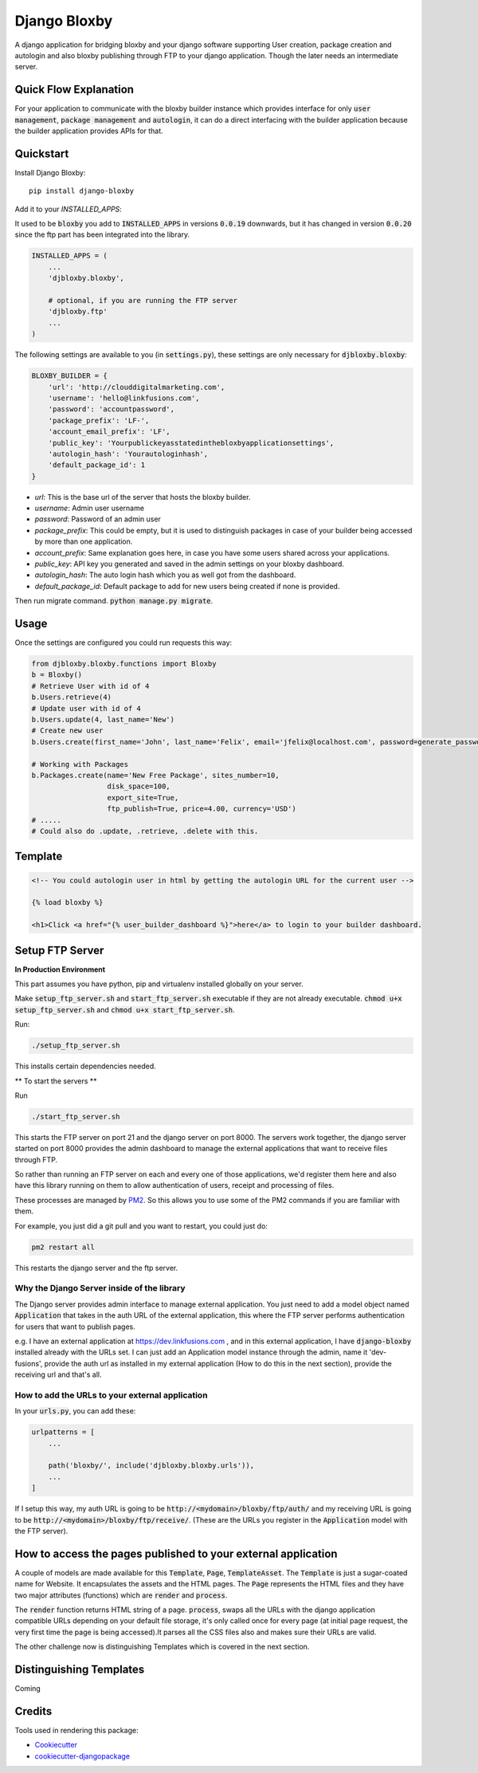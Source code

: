 =============================
Django Bloxby
=============================

.. image:: https://badge.fury.io/py/django-bloxby.svg
    :target: https://badge.fury.io/py/django-bloxby

A django application for bridging bloxby and your django software supporting User creation, package creation and autologin
and also bloxby publishing through FTP to your django application. Though the later needs an intermediate server.


Quick Flow Explanation
----------------------


For your application to communicate with the bloxby builder instance which provides interface for only
:code:`user management`, :code:`package management` and :code:`autologin`, it can do a direct interfacing with
the builder application because the builder application provides APIs for that.

.. image:: https://ibb.co/QfrrtMK
    :target: https://ibb.co/QfrrtMK


Quickstart
----------

Install Django Bloxby::

    pip install django-bloxby

Add it to your `INSTALLED_APPS`:

It used to be :code:`bloxby` you add to :code:`INSTALLED_APPS` in versions :code:`0.0.19` downwards, but
it has changed in version :code:`0.0.20` since the ftp part has been integrated into the library.

.. code-block:: python

    INSTALLED_APPS = (
        ...
        'djbloxby.bloxby',

        # optional, if you are running the FTP server
        'djbloxby.ftp'
        ...
    )


The following settings are available to you (in :code:`settings.py`), these settings are only necessary for :code:`djbloxby.bloxby`:

.. code-block:: python

    BLOXBY_BUILDER = {
        'url': 'http://clouddigitalmarketing.com',
        'username': 'hello@linkfusions.com',
        'password': 'accountpassword',
        'package_prefix': 'LF-',
        'account_email_prefix': 'LF',
        'public_key': 'Yourpublickeyasstatedinthebloxbyapplicationsettings',
        'autologin_hash': 'Yourautologinhash',
        'default_package_id': 1
    }



- *url*: This is the base url of the server that hosts the bloxby builder.
- *username*: Admin user username
- *password*: Password of an admin user
- *package_prefix*: This could be empty, but it is used to distinguish packages in case of your builder being accessed by more than one application.
- *account_prefix*: Same explanation goes here, in case you have some users shared across your applications.
- *public_key*: API key you generated and saved in the admin settings on your bloxby dashboard.
- *autologin_hash*: The auto login hash which you as well got from the dashboard.
- *default_package_id*: Default package to add for new users being created if none is provided.


Then run migrate command. :code:`python manage.py migrate`.


Usage
-----

Once the settings are configured you could run requests this way:

.. code-block:: python

    from djbloxby.bloxby.functions import Bloxby
    b = Bloxby()
    # Retrieve User with id of 4
    b.Users.retrieve(4)
    # Update user with id of 4
    b.Users.update(4, last_name='New')
    # Create new user
    b.Users.create(first_name='John', last_name='Felix', email='jfelix@localhost.com', password=generate_password(), type='User', package_id=5)

    # Working with Packages
    b.Packages.create(name='New Free Package', sites_number=10,
                      disk_space=100,
                      export_site=True,
                      ftp_publish=True, price=4.00, currency='USD')
    # .....
    # Could also do .update, .retrieve, .delete with this.



Template
--------

.. code-block:: html

    <!-- You could autologin user in html by getting the autologin URL for the current user -->

    {% load bloxby %}

    <h1>Click <a href="{% user_builder_dashboard %}">here</a> to login to your builder dashboard.


Setup FTP Server
----------------

**In Production Environment**

This part assumes you have python, pip and virtualenv installed globally on your server.

Make :code:`setup_ftp_server.sh` and :code:`start_ftp_server.sh` executable if they are not already
executable. :code:`chmod u+x setup_ftp_server.sh` and :code:`chmod u+x start_ftp_server.sh`.

Run:

.. code-block:: bash

    ./setup_ftp_server.sh


This installs certain dependencies needed.

** To start the servers **

Run

.. code-block:: bash

    ./start_ftp_server.sh


This starts the FTP server on port 21 and the django server on port 8000. The servers work together, the django server started on port 8000
provides the admin dashboard to manage the external applications that want to receive files through FTP.

So rather than running an FTP server on each and every one of those applications, we'd register them here
and also have this library running on them to allow authentication of users, receipt and processing of files.


These processes are managed by `PM2 <https://pm2.keymetrics.io/docs/usage/quick-start/>`_. So this allows you to use some of the
PM2 commands if you are familiar with them.

For example, you just did a git pull and you want to restart, you could just do:

.. code-block:: bash

    pm2 restart all


This restarts the django server and the ftp server.


Why the Django Server inside of the library
===========================================

The Django server provides admin interface to manage external application.
You just need to add a model object named :code:`Application` that takes in the auth URL of the external application,
this where the FTP server performs authentication for users that want to publish pages.

e.g. I have an external application at https://dev.linkfusions.com , and in this external application, I have
:code:`django-bloxby` installed already with the URLs set. I can just add an Application model instance through the admin,
name it 'dev-fusions', provide the auth url as installed in my external application (How to do this in the next section),
provide the receiving url and that's all.


How to add the URLs to your external application
================================================

In your :code:`urls.py`, you can add these:

.. code-block:: python

    urlpatterns = [
        ...

        path('bloxby/', include('djbloxby.bloxby.urls')),
        ...
    ]


If I setup this way, my auth URL is going to be :code:`http://<mydomain>/bloxby/ftp/auth/` and my
receiving URL is going to be :code:`http://<mydomain>/bloxby/ftp/receive/`. (These are the URLs you
register in the :code:`Application` model with the FTP server).


How to access the pages published to your external application
--------------------------------------------------------------

A couple of models are made available for this :code:`Template`, :code:`Page`,
:code:`TemplateAsset`. The :code:`Template` is just a sugar-coated name for Website.
It encapsulates the assets and the HTML pages. The :code:`Page` represents the HTML files and they
have two major attributes (functions) which are :code:`render` and :code:`process`.

The :code:`render` function returns HTML string of a page. :code:`process`, swaps all the URLs with
the django application compatible URLs depending on your default file storage, it's only called once
for every page (at initial page request, the very first time the page is being accessed).It parses all the
CSS files also and makes sure their URLs are valid.

The other challenge now is distinguishing Templates which is covered in the next section.


Distinguishing Templates
------------------------

Coming




Credits
-------

Tools used in rendering this package:

*  Cookiecutter_
*  `cookiecutter-djangopackage`_

.. _Cookiecutter: https://github.com/audreyr/cookiecutter
.. _`cookiecutter-djangopackage`: https://github.com/pydanny/cookiecutter-djangopackage
